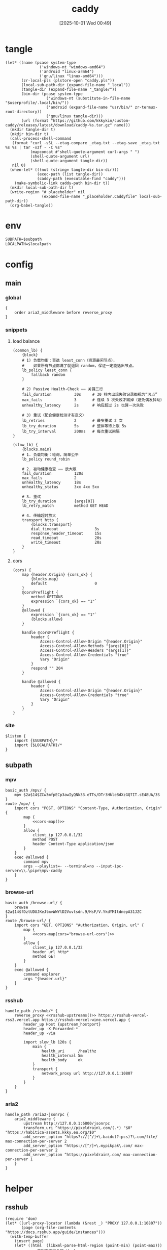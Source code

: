 #+title:      caddy
#+date:       [2025-10-01 Wed 00:49]
#+filetags:   :server:
#+identifier: 20251001T004952

* tangle
#+header: :var curl-args='("-xsocks5h://127.0.0.1:10807")
#+begin_src elisp tangle
(let* ((name (pcase system-type
               ('windows-nt "windows-amd64")
               ('android "linux-arm64")
               ('gnu/linux "linux-amd64")))
       (zr-local-pls (plstore-open "caddy.pls"))
       (local-sub-path-dir (expand-file-name "_local"))
       (tangle-dir (expand-file-name "_tangle/"))
       (bin-dir (pcase system-type
                  ('windows-nt (substitute-in-file-name "$userprofile/.local/bin/"))
                  ('android (expand-file-name "usr/bin/" zr-termux-root-directory))
                  ('gnu/linux tangle-dir)))
       (url (format "https://github.com/kkkykin/custom-caddy/releases/latest/download/caddy-%s.tar.gz" name)))
  (mkdir tangle-dir t)
  (mkdir bin-dir t)
  (call-process-shell-command
   (format "curl -sSL --etag-compare _etag.txt --etag-save _etag.txt %s %s | tar -xzf - -C %s"
           (mapconcat #'shell-quote-argument curl-args " ")
           (shell-quote-argument url)
           (shell-quote-argument tangle-dir))
   nil 0)
  (when-let* (((not (string= tangle-dir bin-dir)))
              (exec-path (list tangle-dir))
              (caddy-path (executable-find "caddy")))
    (make-symbolic-link caddy-path bin-dir t))
  (mkdir local-sub-path-dir t)
  (write-region "# placeholder" nil
                (expand-file-name "_placeholder.Caddyfile" local-sub-path-dir))
  (org-babel-tangle))
#+end_src

* env
:PROPERTIES:
:CUSTOM_ID: 799e1881-69a9-45e3-ab2d-05b6a0ea8d80
:END:
#+header: :var localpath=(concat local-sub-path-dir)
#+begin_src org :tangle (zr-org-by-tangle-dir "env") :var subpath=(expand-file-name "_tangle/subpath")
SUBPATH=$subpath
LOCALPATH=$localpath
#+end_src
* config
** main
:PROPERTIES:
:tangle-dir: _tangle/main
:CUSTOM_ID: 5297ab0f-3f8b-4b59-b5af-c29366d57a64
:header-args:caddy: :mkdirp t :tangle (zr-org-by-tangle-dir "main.Caddyfile")
:END:
*** global
:PROPERTIES:
:CUSTOM_ID: 87e8d3b9-696c-4dc0-b041-6ab479876b29
:END:
#+begin_src caddy
{
    order aria2_middleware before reverse_proxy
}
#+end_src

*** snippets
:PROPERTIES:
:CUSTOM_ID: 89c61caa-d2aa-465e-a168-f29ecd9ecfaa
:END:

**** load balance
:PROPERTIES:
:CUSTOM_ID: 072fe3c4-fc1a-44e0-8ccc-64a9630ca915
:END:
#+begin_src caddy
(common_lb) {
    {block}
    # 1) 负载均衡：首选 least_conn（资源最闲节点），
    #    如果所有节点都满了就退回 random，保证一定能选出节点。
    lb_policy least_conn {
        fallback random
    }

    # 2) Passive Health-Check —— 关键三行
    fail_duration          30s     # 30 秒内出现失败记录都视为“污点”
    max_fails              3       # 连续 3 次失败才踢掉（避免偶发抖动）
    unhealthy_latency      2s      # 响应超过 2s 也算一次失败

    # 3) 重试（配合健康检测才有意义）
    lb_retries             2       # 最多重试 2 次
    lb_try_duration        5s      # 整体等待上限 5s
    lb_try_interval        200ms   # 每次重试间隔
}

(slow_lb) {
    {blocks.main}
    # 1. 负载均衡：轮询，简单公平
    lb_policy round_robin

    # 2. 被动健康检查 —— 放大版
    fail_duration          120s
    max_fails              2
    unhealthy_latency      18s
    unhealthy_status       3xx 4xx 5xx

    # 3. 重试
    lb_try_duration        {args[0]}
    lb_retry_match         method GET HEAD

    # 4. 传输超时放大
    transport http {
        {blocks.transport}
        dial_timeout                3s
        response_header_timeout     15s
        read_timeout                20s
        write_timeout               20s
    }
}
#+end_src

**** cors
:PROPERTIES:
:CUSTOM_ID: b90c38da-1fce-4fef-8f9f-6414994fd6ea
:END:
#+begin_src caddy
(cors) {
    map {header.Origin} {cors_ok} {
        {blocks.map}
        default                     0
    }
    @corsPreflight {
        method OPTIONS
        expression `{cors_ok} == "1"`
    }
    @allowed {
        expression `{cors_ok} == "1"`
        {blocks.allow}
    }

    handle @corsPreflight {
        header {
            Access-Control-Allow-Origin "{header.Origin}"
            Access-Control-Allow-Methods "{args[0]}"
            Access-Control-Allow-Headers "{args[1]}"
            Access-Control-Allow-Credentials "true"
            Vary "Origin"
        }
        respond "" 204
    }

    handle @allowed {
        header {
            Access-Control-Allow-Origin "{header.Origin}"
            Access-Control-Allow-Credentials "true"
            Vary "Origin"
        }
    }
}
#+end_src

*** site
:PROPERTIES:
:CUSTOM_ID: d66b4144-3335-4a18-a36f-b75a4b3c9bcd
:END:
#+begin_src caddy :var listen=(if (eq 'android system-type) ":6680" ":80")
$listen {
    import {$SUBPATH}/*
    import {$LOCALPATH}/*
}
#+end_src

** subpath
:PROPERTIES:
:tangle-dir: _tangle/subpath
:END:

*** mpv
:PROPERTIES:
:CUSTOM_ID: 54913f3d-72e8-45ba-b9fe-8b9bb6599582
:END:
#+begin_src caddy :mkdirp t :tangle (zr-org-by-tangle-dir "mpv.Caddyfile")
basic_auth /mpv/ {
    mpv $2a$14$ZCw3mfpECp3awIyQNk33.eTTs/DTr3Hkle8dXzGQ7IT.sE48UA/3S
}
route /mpv/ {
    import cors "POST, OPTIONS" "Content-Type, Authorization, Origin" {
        map {
            <<cors-map()>>
        }
        allow {
            client_ip 127.0.0.1/32
            method POST
            header Content-Type application/json
        }
    }
    exec @allowed {
        command mpv
        args --playlist=- --terminal=no --input-ipc-server=\\.\pipe\mpv-caddy
    }
}
#+end_src

*** browse-url
:PROPERTIES:
:CUSTOM_ID: 96e9671c-2992-4c32-94e9-435f82f60950
:END:
#+begin_src caddy :mkdirp t :tangle (zr-org-by-tangle-dir "browse-url.Caddyfile")
basic_auth /browse-url/ {
    browse $2a$14$fDztUDUJKeJtmvWWYlD2Vuvtsdn.9/HsF/V.YkdYMItdnepA31JZC
}
route /browse-url/ {
    import cors "GET, OPTIONS" "Authorization, Origin, url" {
        map {
            <<cors-map(cors="browse-url-cors")>>
        }
        allow {
            client_ip 127.0.0.1/32
            header url http*
            method GET
        }
    }
    exec @allowed {
        command explorer
        args "{header.url}"
    }
}
#+end_src

*** rsshub
:PROPERTIES:
:CUSTOM_ID: cc962bac-3d8f-428e-b0ce-b31541933960
:END:
#+begin_src caddy :mkdirp t :tangle (zr-org-by-tangle-dir "rsshub.Caddyfile")
handle_path /rsshub/* {
    reverse_proxy <<rsshub-upstreams()>> https://rsshub-vercel-rss3.vercel.app https://rsshub-vercel-wine.vercel.app {
        header_up Host {upstream_hostport}
        header_up -X-Forwarded-*
        header_up -via

        import slow_lb 120s {
            main {
                health_uri      /healthz
                health_interval 5m
                health_body     ok
            }
            transport {
                network_proxy url http://127.0.0.1:10807
            }
        }
    }
}
#+end_src

*** aria2
:PROPERTIES:
:CUSTOM_ID: c88e06a5-88ea-4ebf-934a-9a9b5be4e002
:END:
#+begin_src caddy :mkdirp t :tangle (zr-org-by-tangle-dir "aria2.Caddyfile")
handle_path /aria2-jsonrpc {
    aria2_middleware {
        upstream http://127.0.0.1:6800/jsonrpc
        transform_uri ^https://pixeldrain\.com/(.*) "$0" "https://habitica-assets.kkky.eu.org/$0"
        add_server_option ^https?://[^/]+\.baidu(?:pcs)?\.com/file/ max-connection-per-server 2
        add_server_option ^https://[^/]+\.mypikpak\.com/ max-connection-per-server 2
        add_server_option ^https://pixeldrain\.com/ max-connection-per-server 1
    }
}
#+end_src

* helper
** rsshub
#+name: rsshub-public-instance
#+begin_src elisp
(require 'dom)
(let* ((url-proxy-locator (lambda (&rest _) "PROXY 127.0.0.1:10807"))
       (page (org-file-contents "https://docs.rsshub.app/guide/instances")))
  (with-temp-buffer
    (insert page)
    (let* ((html  (libxml-parse-html-region (point-min) (point-max)))
           ;; 拿到页面里全部 tbody
           (tbodies (dom-by-tag html 'tbody))
           urls)
      (dolist (tbody tbodies)
        (dolist (tr (dom-by-tag tbody 'tr))
          ;; 每行第一个 <td>
          (when-let* ((first-td (car (dom-by-tag tr 'td)))
                      (a        (car (dom-by-tag first-td 'a)))
                      (href     (dom-attr a 'href)))
            (when (string-match-p "^https?://[^/]+/?$" href)
              (push href urls)))))
      urls)))
#+end_src

#+name: rsshub-upstreams
#+begin_src elisp :var urls=rsshub-public-instance()
(mapconcat (lambda (s) (replace-regexp-in-string "^\\(https?://[^/]+\\).*" "\\1" s)) urls " ")
#+end_src

#+name: rsshub-map
#+begin_src elisp :var urls=rsshub-public-instance()
(mapconcat
 (lambda (s)
   (let* ((url (url-generic-parse-url s))
          (filename (url-filename url))
          (host (url-host url))
          (port (url-port url)))
     (unless (member filename '("/" ""))
       (format "%s %s \"\""
               (if (member (cons (url-type url) port)
                           '(("https" . 443)
                             ("http" . 80)))
                   host
                 (format "%s:%s" host port))
               filename))))
 urls "\n")
#+end_src
** cors
#+name: cors-map
#+begin_src elisp :var cors="mpv-cors"
(mapconcat (lambda (s) (format "%s 1" s)) (plist-get (cdr (plstore-get zr-local-pls cors)) :cors) "\n")
#+end_src
